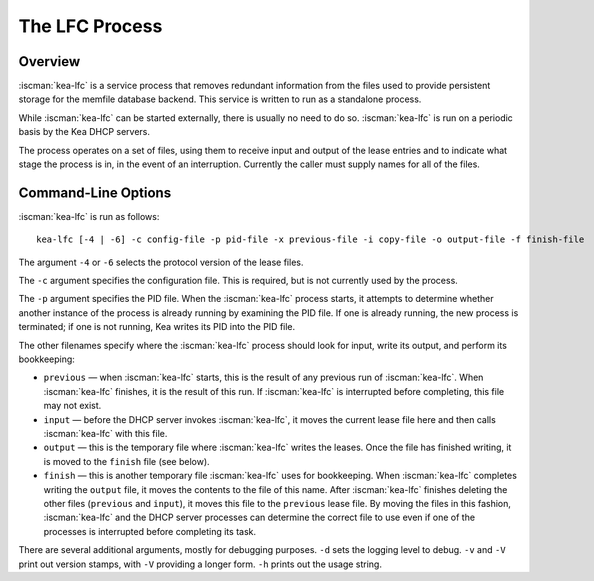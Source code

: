.. _kea-lfc:

***************
The LFC Process
***************

.. _kea-lfc-overview:

Overview
========

:iscman:`kea-lfc` is a service process that removes redundant information from
the files used to provide persistent storage for the memfile database
backend. This service is written to run as a standalone process.

While :iscman:`kea-lfc` can be started externally, there is usually no need to
do so. :iscman:`kea-lfc` is run on a periodic basis by the Kea DHCP servers.

The process operates on a set of files, using them to receive input and
output of the lease entries and to indicate what stage the process is
in, in the event of an interruption. Currently the caller must supply
names for all of the files.

.. _kea-lfc-usage:

Command-Line Options
====================

:iscman:`kea-lfc` is run as follows:

::

   kea-lfc [-4 | -6] -c config-file -p pid-file -x previous-file -i copy-file -o output-file -f finish-file

The argument ``-4`` or ``-6`` selects the protocol version of the lease
files.

The ``-c`` argument specifies the configuration file. This is required,
but is not currently used by the process.

The ``-p`` argument specifies the PID file. When the :iscman:`kea-lfc` process
starts, it attempts to determine whether another instance of the process
is already running by examining the PID file. If one is already running,
the new process is terminated; if one is not running, Kea writes its PID
into the PID file.

The other filenames specify where the :iscman:`kea-lfc` process should look
for input, write its output, and perform its bookkeeping:

-  ``previous`` — when :iscman:`kea-lfc` starts, this is the result of any
   previous run of :iscman:`kea-lfc`. When :iscman:`kea-lfc` finishes, it is the
   result of this run. If :iscman:`kea-lfc` is interrupted before completing,
   this file may not exist.

-  ``input`` — before the DHCP server invokes :iscman:`kea-lfc`, it moves
   the current lease file here and then calls :iscman:`kea-lfc` with this file.

-  ``output`` — this is the temporary file where :iscman:`kea-lfc` writes the
   leases. Once the file has finished writing, it is moved to the
   ``finish`` file (see below).

-  ``finish`` — this is another temporary file :iscman:`kea-lfc` uses for
   bookkeeping. When :iscman:`kea-lfc` completes writing the ``output`` file, it
   moves the contents to the file of this name. After :iscman:`kea-lfc` finishes deleting the
   other files (``previous`` and ``input``), it moves this file to the ``previous``
   lease file. By moving the files in this fashion, :iscman:`kea-lfc` and
   the DHCP server processes can determine the correct file to use even
   if one of the processes is interrupted before completing its task.

There are several additional arguments, mostly for debugging purposes.
``-d`` sets the logging level to debug. ``-v`` and ``-V`` print out
version stamps, with ``-V`` providing a longer form. ``-h`` prints out
the usage string.
